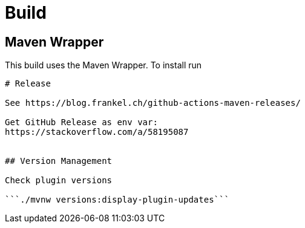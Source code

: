 # Build

## Maven Wrapper

This build uses the Maven Wrapper. To install run

```mvn -N io.takari:maven:wrapper```

# Release

See https://blog.frankel.ch/github-actions-maven-releases/

Get GitHub Release as env var:
https://stackoverflow.com/a/58195087


## Version Management

Check plugin versions

```./mvnw versions:display-plugin-updates```
